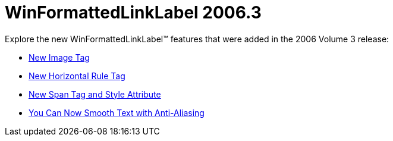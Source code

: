 ﻿////

|metadata|
{
    "name": "winformattedlinklabel-whats-new-2006-3",
    "controlName": [],
    "tags": [],
    "guid": "{5EAA7D6A-42A1-450A-B140-9350313C118D}",  
    "buildFlags": [],
    "createdOn": "2006-10-08T00:14:47Z"
}
|metadata|
////

= WinFormattedLinkLabel 2006.3

Explore the new WinFormattedLinkLabel™ features that were added in the 2006 Volume 3 release:

* link:winformattedlinklabel-new-image-tag-whats-new-20063.html[New Image Tag]
* link:winformattedlinklabel-new-horizontal-rule-tag-whats-new-20063.html[New Horizontal Rule Tag]
* link:winformattedlinklabel-new-span-tag-and-style-attribute-whats-new-20063.html[New Span Tag and Style Attribute]
* link:winformattedlinklabel-you-can-now-smooth-text-with-anti-aliasing-whats-new-20063.html[You Can Now Smooth Text with Anti-Aliasing]